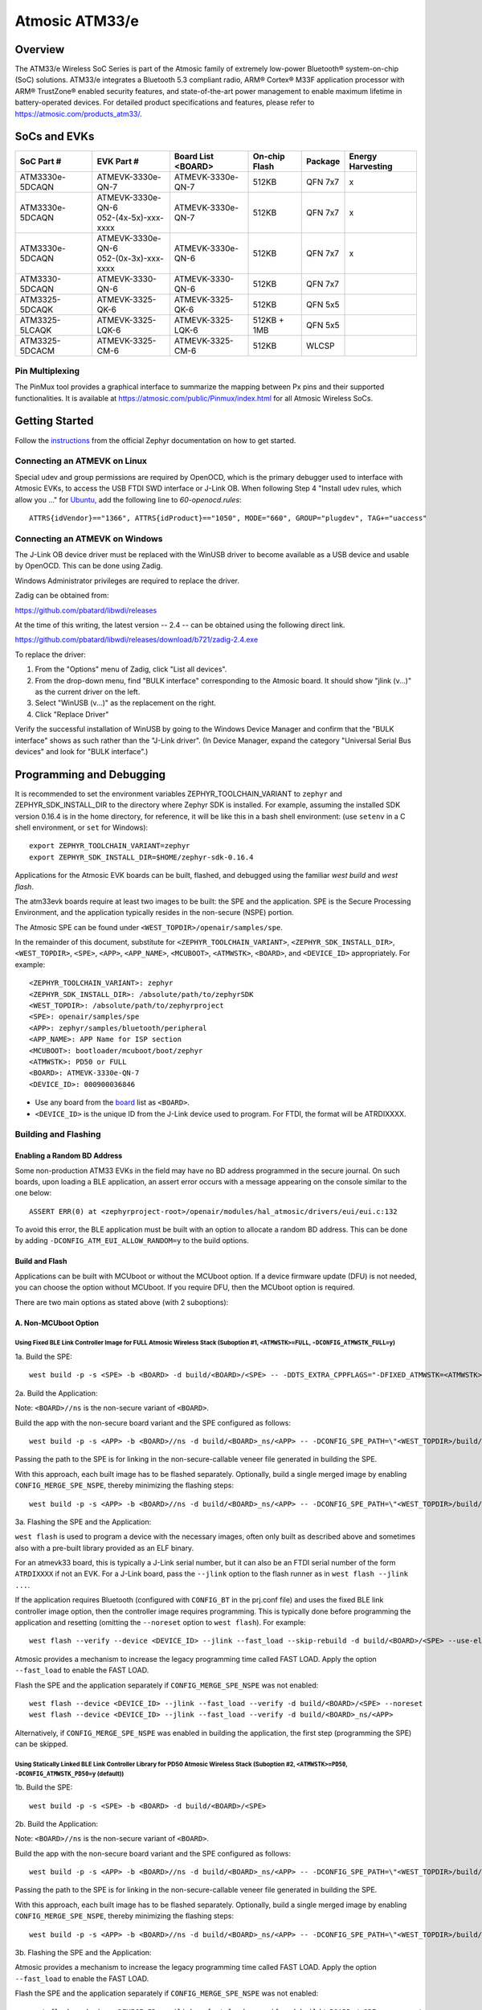 ###############
Atmosic ATM33/e
###############

********
Overview
********

The ATM33/e Wireless SoC Series is part of the Atmosic family of extremely low-power Bluetooth® system-on-chip (SoC) solutions. ATM33/e integrates a Bluetooth 5.3 compliant radio, ARM® Cortex® M33F application processor with ARM® TrustZone® enabled security features, and state-of-the-art power management to enable maximum lifetime in battery-operated devices.
For detailed product specifications and features, please refer to https://atmosic.com/products_atm33/.

*************
SoCs and EVKs
*************

.. _board:

==================  =======================  =================  ==================  ========  ==========
SoC Part #          EVK Part #               Board List         On-chip             Package   Energy
                                             <BOARD>            Flash                         Harvesting
==================  =======================  =================  ==================  ========  ==========
ATM3330e-5DCAQN     ATMEVK-3330e-QN-7        ATMEVK-3330e-QN-7  512KB               QFN 7x7   x
ATM3330e-5DCAQN     | ATMEVK-3330e-QN-6      ATMEVK-3330e-QN-7  512KB               QFN 7x7   x
                    | 052-(4x-5x)-xxx-xxxx
ATM3330e-5DCAQN     | ATMEVK-3330e-QN-6      ATMEVK-3330e-QN-6  512KB               QFN 7x7   x
                    | 052-(0x-3x)-xxx-xxxx
ATM3330-5DCAQN      ATMEVK-3330-QN-6         ATMEVK-3330-QN-6   512KB               QFN 7x7
ATM3325-5DCAQK      ATMEVK-3325-QK-6         ATMEVK-3325-QK-6   512KB               QFN 5x5
ATM3325-5LCAQK      ATMEVK-3325-LQK-6        ATMEVK-3325-LQK-6  512KB + 1MB         QFN 5x5
ATM3325-5DCACM      ATMEVK-3325-CM-6         ATMEVK-3325-CM-6   512KB               WLCSP
==================  =======================  =================  ==================  ========  ==========

================
Pin Multiplexing
================

The PinMux tool provides a graphical interface to summarize the mapping between Px pins and their supported functionalities.
It is available at https://atmosic.com/public/Pinmux/index.html for all Atmosic Wireless SoCs.

***************
Getting Started
***************

Follow the instructions_ from the official Zephyr documentation on how to get started.

=============================
Connecting an ATMEVK on Linux
=============================

Special udev and group permissions are required by OpenOCD, which is the primary
debugger used to interface with Atmosic EVKs, to access the USB FTDI
SWD interface or J-Link OB.  When following Step 4 "Install udev rules, which
allow you ..." for Ubuntu_, add the following line to `60-openocd.rules`::

 ATTRS{idVendor}=="1366", ATTRS{idProduct}=="1050", MODE="660", GROUP="plugdev", TAG+="uaccess"

.. _Ubuntu: https://docs.zephyrproject.org/3.7.0/develop/getting_started/index.html#install-the-zephyr-sdk

.. _instructions: https://docs.zephyrproject.org/3.7.0/develop/getting_started/index.html

===============================
Connecting an ATMEVK on Windows
===============================

The J-Link OB device driver must be replaced with the WinUSB driver to
become available as a USB device and usable by OpenOCD.
This can be done using Zadig.

Windows Administrator privileges are required to replace the driver.

Zadig can be obtained from:

https://github.com/pbatard/libwdi/releases

At the time of this writing, the latest version -- 2.4 -- can be
obtained using the following direct link.

https://github.com/pbatard/libwdi/releases/download/b721/zadig-2.4.exe

To replace the driver:

#. From the "Options" menu of Zadig, click "List all devices".
#. From the drop-down menu, find "BULK interface" corresponding to
   the Atmosic board.  It should show "jlink (v...)" as
   the current driver on the left.
#. Select "WinUSB (v...)" as the replacement on the right.
#. Click "Replace Driver"

Verify the successful installation of WinUSB by going to the Windows
Device Manager and confirm that the "BULK interface" shows
as such rather than the "J-Link driver".  (In Device Manager, expand the category
"Universal Serial Bus devices" and look for "BULK interface".)

*************************
Programming and Debugging
*************************

It is recommended to set the environment variables ZEPHYR_TOOLCHAIN_VARIANT to ``zephyr`` and ZEPHYR_SDK_INSTALL_DIR to the directory where Zephyr SDK is installed. For example, assuming the installed SDK version 0.16.4 is in the home directory, for reference, it will be like this in a bash shell environment: (use ``setenv`` in a C shell environment, or ``set`` for Windows)::

 export ZEPHYR_TOOLCHAIN_VARIANT=zephyr
 export ZEPHYR_SDK_INSTALL_DIR=$HOME/zephyr-sdk-0.16.4

Applications for the Atmosic EVK boards can be built, flashed, and debugged using the familiar `west build` and `west flash`.

The atm33evk boards require at least two images to be built: the SPE and the application.  SPE is the Secure Processing Environment, and the application typically resides in the non-secure (NSPE) portion.

The Atmosic SPE can be found under ``<WEST_TOPDIR>/openair/samples/spe``.

.. _variable assignments:

In the remainder of this document, substitute for ``<ZEPHYR_TOOLCHAIN_VARIANT>``, ``<ZEPHYR_SDK_INSTALL_DIR>``, ``<WEST_TOPDIR>``, ``<SPE>``, ``<APP>``, ``<APP_NAME>``, ``<MCUBOOT>``, ``<ATMWSTK>``, ``<BOARD>``, and ``<DEVICE_ID>`` appropriately.  For example::

 <ZEPHYR_TOOLCHAIN_VARIANT>: zephyr
 <ZEPHYR_SDK_INSTALL_DIR>: /absolute/path/to/zephyrSDK
 <WEST_TOPDIR>: /absolute/path/to/zephyrproject
 <SPE>: openair/samples/spe
 <APP>: zephyr/samples/bluetooth/peripheral
 <APP_NAME>: APP Name for ISP section
 <MCUBOOT>: bootloader/mcuboot/boot/zephyr
 <ATMWSTK>: PD50 or FULL
 <BOARD>: ATMEVK-3330e-QN-7
 <DEVICE_ID>: 000900036846

* Use any board from the `board`_ list as ``<BOARD>``.
* ``<DEVICE_ID>`` is the unique ID from the J-Link device used to program. For FTDI, the format will be ATRDIXXXX.

=====================
Building and Flashing
=====================

----------------------------
Enabling a Random BD Address
----------------------------

Some non-production ATM33 EVKs in the field may have no BD address programmed in the secure journal.  On such boards, upon loading a BLE application, an assert error occurs with a message appearing on the console similar to the one below::

  ASSERT ERR(0) at <zephyrproject-root>/openair/modules/hal_atmosic/drivers/eui/eui.c:132

To avoid this error, the BLE application must be built with an option to allocate a random BD address.  This can be done by adding ``-DCONFIG_ATM_EUI_ALLOW_RANDOM=y`` to the build options.


---------------
Build and Flash
---------------

Applications can be built with MCUboot or without the MCUboot option. If a device firmware update (DFU) is not needed, you can choose the option without MCUboot. If you require DFU, then the MCUboot option is required.

There are two main options as stated above (with 2 suboptions):

---------------------
A. Non-MCUboot Option
---------------------

~~~~~~~~~~~~~~~~~~~~~~~~~~~~~~~~~~~~~~~~~~~~~~~~~~~~~~~~~~~~~~~~~~~~~~~~~~~~~~~~~~~~~~~~~~~~~~~~~~~~~~~~~~~~~~~~~~~~~~~~~~~~~~~~~~~~~
Using Fixed BLE Link Controller Image for FULL Atmosic Wireless Stack (Suboption #1, ``<ATMWSTK>=FULL``, ``-DCONFIG_ATMWSTK_FULL=y``)
~~~~~~~~~~~~~~~~~~~~~~~~~~~~~~~~~~~~~~~~~~~~~~~~~~~~~~~~~~~~~~~~~~~~~~~~~~~~~~~~~~~~~~~~~~~~~~~~~~~~~~~~~~~~~~~~~~~~~~~~~~~~~~~~~~~~~

1a. Build the SPE:

::

  west build -p -s <SPE> -b <BOARD> -d build/<BOARD>/<SPE> -- -DDTS_EXTRA_CPPFLAGS="-DFIXED_ATMWSTK=<ATMWSTK>;"

2a. Build the Application:

Note: ``<BOARD>//ns`` is the non-secure variant of ``<BOARD>``.

Build the app with the non-secure board variant and the SPE configured as follows::

  west build -p -s <APP> -b <BOARD>//ns -d build/<BOARD>_ns/<APP> -- -DCONFIG_SPE_PATH=\"<WEST_TOPDIR>/build/<BOARD>/<SPE>\" -DDTS_EXTRA_CPPFLAGS="-DFIXED_ATMWSTK=<ATMWSTK>;" -DCONFIG_ATMWSTK_<ATMWSTK>=y -DCONFIG_ATM_EUI_ALLOW_RANDOM=y

Passing the path to the SPE is for linking in the non-secure-callable veneer file generated in building the SPE.

With this approach, each built image has to be flashed separately.  Optionally, build a single merged image by enabling ``CONFIG_MERGE_SPE_NSPE``, thereby minimizing the flashing steps::

  west build -p -s <APP> -b <BOARD>//ns -d build/<BOARD>_ns/<APP> -- -DCONFIG_SPE_PATH=\"<WEST_TOPDIR>/build/<BOARD>/<SPE>\" -DDTS_EXTRA_CPPFLAGS="-DFIXED_ATMWSTK=<ATMWSTK>;" -DCONFIG_ATMWSTK_<ATMWSTK>=y -DCONFIG_ATM_EUI_ALLOW_RANDOM=y -DCONFIG_MERGE_SPE_NSPE=y

3a. Flashing the SPE and the Application:

``west flash`` is used to program a device with the necessary images, often only built as described above and sometimes also with a pre-built library provided as an ELF binary.

For an atmevk33 board, this is typically a J-Link serial number, but it can also be an FTDI serial number of the form ``ATRDIXXXX`` if not an EVK.  For a J-Link board, pass the ``--jlink`` option to the flash runner as in ``west flash --jlink ...``.

If the application requires Bluetooth (configured with ``CONFIG_BT`` in the prj.conf file) and uses the fixed BLE link controller image option, then the controller image requires programming.  This is typically done before programming the application and resetting (omitting the ``--noreset`` option to ``west flash``). For example::

  west flash --verify --device <DEVICE_ID> --jlink --fast_load --skip-rebuild -d build/<BOARD>/<SPE> --use-elf --elf-file openair/modules/hal_atmosic/ATM33xx-5/drivers/ble/atmwstk_<ATMWSTK>.elf --noreset

Atmosic provides a mechanism to increase the legacy programming time called FAST LOAD. Apply the option ``--fast_load`` to enable the FAST LOAD.

Flash the SPE and the application separately if ``CONFIG_MERGE_SPE_NSPE`` was not enabled::

  west flash --device <DEVICE_ID> --jlink --fast_load --verify -d build/<BOARD>/<SPE> --noreset
  west flash --device <DEVICE_ID> --jlink --fast_load --verify -d build/<BOARD>_ns/<APP>

Alternatively, if ``CONFIG_MERGE_SPE_NSPE`` was enabled in building the application, the first step (programming the SPE) can be skipped.

~~~~~~~~~~~~~~~~~~~~~~~~~~~~~~~~~~~~~~~~~~~~~~~~~~~~~~~~~~~~~~~~~~~~~~~~~~~~~~~~~~~~~~~~~~~~~~~~~~~~~~~~~~~~~~~~~~~~~~~~~~~~~~~~~~~~~~~~~~~~~~~~~~~~~~~~~~~~~
Using Statically Linked BLE Link Controller Library for PD50 Atmosic Wireless Stack (Suboption #2, ``<ATMWSTK>=PD50``, ``-DCONFIG_ATMWSTK_PD50=y`` (default))
~~~~~~~~~~~~~~~~~~~~~~~~~~~~~~~~~~~~~~~~~~~~~~~~~~~~~~~~~~~~~~~~~~~~~~~~~~~~~~~~~~~~~~~~~~~~~~~~~~~~~~~~~~~~~~~~~~~~~~~~~~~~~~~~~~~~~~~~~~~~~~~~~~~~~~~~~~~~~

1b. Build the SPE:

::

  west build -p -s <SPE> -b <BOARD> -d build/<BOARD>/<SPE>

2b. Build the Application:

Note: ``<BOARD>//ns`` is the non-secure variant of ``<BOARD>``.

Build the app with the non-secure board variant and the SPE configured as follows::

  west build -p -s <APP> -b <BOARD>//ns -d build/<BOARD>_ns/<APP> -- -DCONFIG_SPE_PATH=\"<WEST_TOPDIR>/build/<BOARD>/<SPE>\" -DCONFIG_ATMWSTK_<ATMWSTK>=y -DCONFIG_ATM_EUI_ALLOW_RANDOM=y

Passing the path to the SPE is for linking in the non-secure-callable veneer file generated in building the SPE.

With this approach, each built image has to be flashed separately.  Optionally, build a single merged image by enabling ``CONFIG_MERGE_SPE_NSPE``, thereby minimizing the flashing steps::

  west build -p -s <APP> -b <BOARD>//ns -d build/<BOARD>_ns/<APP> -- -DCONFIG_SPE_PATH=\"<WEST_TOPDIR>/build/<BOARD>/<SPE>\" -DCONFIG_ATMWSTK_<ATMWSTK>=y -DCONFIG_ATM_EUI_ALLOW_RANDOM=y -DCONFIG_MERGE_SPE_NSPE=y

3b. Flashing the SPE and the Application:

Atmosic provides a mechanism to increase the legacy programming time called FAST LOAD. Apply the option ``--fast_load`` to enable the FAST LOAD.

Flash the SPE and the application separately if ``CONFIG_MERGE_SPE_NSPE`` was not enabled::

  west flash --device <DEVICE_ID> --jlink --fast_load --verify -d build/<BOARD>/<SPE> --noreset
  west flash --device <DEVICE_ID> --jlink --fast_load --verify -d build/<BOARD>_ns/<APP>

Alternatively, if ``CONFIG_MERGE_SPE_NSPE`` was enabled in building the application, the first step (programming the SPE) can be skipped.

-----------------
B. MCUboot Option
-----------------

.. _MCUboot option:

~~~~~~~~~~~~~~~~~~~~~~~~~~~~~~~~~~~~~~~~~~~~~~~~~~~~~~~~~~~~~~~~~~~~~~~~~~~~~~~~~~~~~~~~~~~~~~~~~~~~~~~~~~~~~~~~~~~~~~~~~~~~~~~~~~~~~
Using Fixed BLE Link Controller Image for FULL Atmosic Wireless Stack (Suboption #1, ``<ATMWSTK>=FULL``, ``-DCONFIG_ATMWSTK_FULL=y``)
~~~~~~~~~~~~~~~~~~~~~~~~~~~~~~~~~~~~~~~~~~~~~~~~~~~~~~~~~~~~~~~~~~~~~~~~~~~~~~~~~~~~~~~~~~~~~~~~~~~~~~~~~~~~~~~~~~~~~~~~~~~~~~~~~~~~~

1a. Build the MCUboot and the SPE:

To build with MCUboot, for example, DFU is needed, first build MCUboot::

  west build -p -s <MCUBOOT> -b <BOARD>@mcuboot_bl -d build/<BOARD>/<MCUBOOT> -- -DDTS_EXTRA_CPPFLAGS="-DFIXED_ATMWSTK=<ATMWSTK>;-DDFU_IN_FLASH"

and then the Atmosic SPE::

  west build -p -s <SPE> -b <BOARD>@mcuboot -d build/<BOARD>/<SPE> -- -DCONFIG_BOOTLOADER_MCUBOOT=y -DCONFIG_MCUBOOT_GENERATE_UNSIGNED_IMAGE=n -DDTS_EXTRA_CPPFLAGS="-DFIXED_ATMWSTK=<ATMWSTK>;-DDFU_IN_FLASH"

Note that make use of "board revision" to configure our board partitions to work for MCUboot.  On top of the "revisions," MCUboot currently needs an additional overlay that must be provided through the command line to give it the entire SRAM.

2a. Build the Application with MCUboot and SPE:

Build the application with MCUboot and SPE as follows::

  west build -p -s <APP> -b <BOARD>@mcuboot//ns -d build/<BOARD>_ns/<APP> -- -DCONFIG_BOOTLOADER_MCUBOOT=y -DCONFIG_MCUBOOT_SIGNATURE_KEY_FILE=\"bootloader/mcuboot/root-ec-p256.pem\" -DCONFIG_SPE_PATH=\"<WEST_TOPDIR>/build/<BOARD>/<SPE>\" -DDTS_EXTRA_CPPFLAGS="-DFIXED_ATMWSTK=<ATMWSTK>;-DDFU_IN_FLASH" -DCONFIG_ATMWSTK_<ATMWSTK>=y -DCONFIG_ATM_EUI_ALLOW_RANDOM=y -DEXTRA_CONF_FILE="<WEST_TOPDIR>/openair/doc/dfu/overlay-bt-dfu.conf"

This is somewhat of a non-standard workflow.  When passing ``-DCONFIG_BOOTLOADER_MCUBOOT=y`` on the application build command line, ``west`` automatically creates a signed, merged image (``zephyr.signed.{bin,hex}``), which is ultimately used by ``west flash`` to program the device.  The original application binaries are renamed with a ``.nspe`` suffixed to the file basename (``zephyr.{bin,hex,elf}`` renamed to ``zephyr.nspe.{bin,hex,elf}``) and are the ones that should be supplied to a debugger.

3a. Flashing the MCUboot, SPE, and the Application:

Flash MCUboot

Atmosic provides a mechanism to increase the legacy programming time called FAST LOAD. Apply the option ``--fast_load`` to enable the FAST LOAD.::

   west flash --verify --device <DEVICE_ID> --jlink --fast_load -d build/<BOARD>/<MCUBOOT> --noreset

Note that adding ``--erase_flash`` is an option to erase Flash if needed.

Flash the signed application image (merged with SPE)::

   west flash --verify --device <DEVICE_ID> --jlink --fast_load -d build/<BOARD>_ns/<APP>

~~~~~~~~~~~~~~~~~~~~~~~~~~~~~~~~~~~~~~~~~~~~~~~~~~~~~~~~~~~~~~~~~~~~~~~~~~~~~~~~~~~~~~~~~~~~~~~~~~~~~~~~~~~~~~~~~~~~~~~~~~~~~~~~~~~~~~~~~~~~~~~~~~~~~~~~~~~~~
Using Statically Linked BLE Link Controller Library for PD50 Atmosic Wireless Stack (Suboption #2, ``<ATMWSTK>=PD50``, ``-DCONFIG_ATMWSTK_PD50=y`` (default))
~~~~~~~~~~~~~~~~~~~~~~~~~~~~~~~~~~~~~~~~~~~~~~~~~~~~~~~~~~~~~~~~~~~~~~~~~~~~~~~~~~~~~~~~~~~~~~~~~~~~~~~~~~~~~~~~~~~~~~~~~~~~~~~~~~~~~~~~~~~~~~~~~~~~~~~~~~~~~

1b. Build the MCUboot and the SPE:

To build with MCUboot, for example, DFU is needed, first build MCUboot::

  west build -p -s <MCUBOOT> -b <BOARD>@mcuboot_bl -d build/<BOARD>/<MCUBOOT> -- -DDTS_EXTRA_CPPFLAGS="-DDFU_IN_FLASH"

and then the Atmosic SPE::

  west build -p -s <SPE> -b <BOARD>@mcuboot -d build/<BOARD>/<SPE> -- -DCONFIG_BOOTLOADER_MCUBOOT=y -DCONFIG_MCUBOOT_GENERATE_UNSIGNED_IMAGE=n -DDTS_EXTRA_CPPFLAGS="-DDFU_IN_FLASH"

Note that make use of "board revision" to configure our board partitions to work for MCUboot.  On top of the "revisions," MCUboot currently needs an additional overlay that must be provided through the command line to give it the entire SRAM.

2b. Build the Application with MCUboot and SPE:

Build the application with MCUboot and SPE as follows::

  west build -p -s <APP> -b <BOARD>@mcuboot//ns -d build/<BOARD>_ns/<APP> -- -DCONFIG_ATM_EUI_ALLOW_RANDOM=y -DCONFIG_BOOTLOADER_MCUBOOT=y -DCONFIG_MCUBOOT_SIGNATURE_KEY_FILE=\"bootloader/mcuboot/root-ec-p256.pem\" -DCONFIG_SPE_PATH=\"<WEST_TOPDIR>/build/<BOARD>/<SPE>\" -DCONFIG_ATMWSTK_<ATMWSTK>=y -DDTS_EXTRA_CPPFLAGS="-DDFU_IN_FLASH" -DEXTRA_CONF_FILE="<WEST_TOPDIR>/openair/doc/dfu/overlay-bt-dfu.conf"

This is somewhat of a non-standard workflow.  When passing ``-DCONFIG_BOOTLOADER_MCUBOOT=y`` on the application build command line, ``west`` automatically creates a signed, merged image (``zephyr.signed.{bin,hex}``), which is ultimately used by ``west flash`` to program the device.  The original application binaries are renamed with a ``.nspe`` suffixed to the file basename (``zephyr.{bin,hex,elf}`` renamed to ``zephyr.nspe.{bin,hex,elf}``) and are the ones that should be supplied to a debugger.

3b. Flashing the MCUboot, SPE, and the Application:

Flash MCUboot

Atmosic provides a mechanism to increase the legacy programming time called FAST LOAD. Apply the option ``--fast_load`` to enable the FAST LOAD.::

  west flash --verify --device <DEVICE_ID> --jlink --fast_load -d build/<BOARD>/<MCUBOOT> --noreset

Note that adding ``--erase_flash`` is an option to erase Flash if needed.

Flash the signed application image (merged with SPE)::

  west flash --verify --device <DEVICE_ID> --jlink --fast_load -d build/<BOARD>_ns/<APP>

---------------------------
BLE Link Controller Options
---------------------------

When building a Bluetooth application (``CONFIG_BT``), the BLE driver component provides two link controller options. A fixed BLE link controller image and a statically linked BLE link controller library.  The BLE link controller sits at the lowest layer of the Zephyr Bluetooth protocol stack.  Zephyr provides the upper Bluetooth Host stack that can interface with BLE link controllers that conform to the standard Bluetooth Host Controller Interface specification.

To review how the fixed and statically linked controllers are used, please refer to the README.rst in openair/modules/hal_atmosic/ATM33xx-5/drivers/ble/.

If the ATM33 entropy driver is enabled without CONFIG_BT=y (mainly for evaluation), the system still requires a minimal BLE controller stack.  Without choosing a specific stack configuration an appropriate minimal BLE controller will be selected.  This may increase the size of your application.

Note that developers cannot use ``CONFIG_BT_CTLR_*`` `flags`__ with the ATM33 platform, as a custom, hardware-optimized link controller is used instead of Zephyr's link controller software.

.. _CONFIG_BT_CTLR_KCONFIGS: https://docs.zephyrproject.org/latest/kconfig.html#!%5ECONFIG_BT_CTLR
__ CONFIG_BT_CTLR_KCONFIGS_


**************************
Viewing the Console Output
**************************

===============
Linux and macOS
===============

For Linux or macOS hosts, monitor the console output with a simple terminal program, such as::

  screen /dev/ttyACM<#> 115200 or
  screen /dev/tty.usbmodem<UNIQUE_ID#> 115200

On Linux OS, the serial console will appear as a USB device (``/dev/ttyACM<#>``).  Use the following command to identify the correct port for the serial console. When the EVK is connected, two serial ports will be added.
The user will need to test each one to determine where the message output is displayed::

 ls /dev/ttyACM*
  /dev/ttyACM0
  /dev/ttyACM1

On macOS, the serial console will appear as a USB device (``/dev/tty.usbmodem<UNIQUE_ID#>``).  Use the following command to identify the correct port for the serial console. When the EVK is connected, two serial ports will be added. The user will need to test each one to determine where the message output is displayed::

 ls /dev/tty.usbmodem*
  /dev/tty.usbmodem<UNIQUE_ID1>
  /dev/tty.usbmodem<UNIQUE_ID3>

=======
Windows
=======

The console output for the Atmosic ATM33/e is sent to the J-Link CDC UART port. When connected, two UART ports will be displayed.
The user must test each one to determine where the message output appears.
To view the console output, use a serial terminal program such as PuTTY (available from https://www.chiark.greenend.org.uk/~sgtatham/putty) to connect to the J-Link CDC UART port. Set the UART configuration to 115200/N/8/1.

**********
Zephyr DFU
**********

Please review the content for DFU Serial and OTA support at Zephyr_DFU_.

.. _Zephyr_DFU: https://github.com/Atmosic/openair/blob/HEAD/doc/dfu/dfu.rst

**************************
Building with Secure Debug
**************************

Secure Debug is a collection of hardware and software features to limit access to the debug port for devices in production. It is not intended to be used in development because once security measures are enabled many steps in the normal development flow will no longer function.

=====================
Managing the OTP bits
=====================

At a hardware level, the debug security state at power-on is defined by two OTP bits (ATM_OTP_MASK_SEC_DBG_DEBUG_SECURED and ATM_OTP_MASK_SEC_DBG_DEBUG_DISABLED).
Hardware applies the debug security state prior to the CPU booting.  No intervention is required by software to enforce the security state.  When secure debug is either SECURED or DISABLED, access through SWD is disallowed even if benign boot is enabled. When the port is SECURED (rather than DISABLED), the state can be cleared by software after a software challenge to prove the identity of the debug access requester.  The authenticator is implemented in the MCUboot image that monitors a UART console port.

To check the state of the OTP bits, users can use the atmotp west extension by issuing the following command::

 west atmotp get --board <BOARD> --device <DEVICE_ID> --otp SEC_DBG_CONFIG.DEBUG_DISABLED

or::

 west atmotp get --board <BOARD> --device <DEVICE_ID> --otp SEC_DBG_CONFIG.DEBUG_SECURED

To completely disable secure debug, users can issue the following command (this is irreversible)::

 west atmotp burn --board <BOARD> --device <DEVICE_ID> --otp SEC_DBG_CONFIG.DEBUG_DISABLED

To enable secure debug, users can issue the following command::

 west atmotp get --board <BOARD> --device <DEVICE_ID> --otp SEC_DBG_CONFIG.DEBUG_SECURED

The authenticator software component runs during the boot sequence of MCUboot. Secure debug is not accessible in Non-MCUboot builds. If no authentication occurs, the software will sticky lock the debug port until reset.  A Python script is provided to demonstrate communications with the MCUboot authenticator to unlock the debug port.  The challenge/authentication process must be performed on each boot.  The challenge consists of a unique hash of per-device data stored in the secure journal.  This is computed by the MCUboot image and provided as a base64 encoded text output on the UART console port.  The hash will be unique for each manufactured device.  The challenge must be signed with the private ECDSA key and the resulting signature provided back to the authenticator to verify it using its local public ECDSA key.   The signature is unique for the device and can be used for every challenge response.

-----------------------------------
Compiling MCUboot with Secure Debug
-----------------------------------

To build with secure debug, add the following additional flags::

  -DCONFIG_ATM_MCUBOOT_SECURE_DEBUG=y -DDTS_EXTRA_CPPFLAGS="-DUSE_ATM_SECURE_DEBUG"

NOTE: if building with DFU_IN_FLASH, then your flags will look like this::

  -DCONFIG_ATM_MCUBOOT_SECURE_DEBUG=y -DDTS_EXTRA_CPPFLAGS="-DDFU_IN_FLASH;-DUSE_ATM_SECURE_DEBUG"

The DTS option ``-DUSE_ATM_SECURE_DEBUG`` will enable UART0 as a bi-directional console port for authentication use.

The MCUboot extension for secure debug will use a default private ECC-P256 key to generate the public ECC-P256 key stored in the image.  This is a widely distributed key and should not be used in production.

At this time the authenticator implements a 500ms default timeout through ``CONFIG_ATM_MCUBOOT_UART_DEBUG_AUTH_TIMEOUT_MS`` while monitoring the console port for characters.  You can adjust as needed ``-DCONFIG_ATM_MCUBOOT_UART_DEBUG_AUTH_TIMEOUT_MS=<milliseconds>`` to extend the timeout. A future update will support monitoring the UART RX pin for a logic high state to detect the presence of a host UART connection.

-----------------------------
Using the Debug Unlock Script
-----------------------------

A debug unlock Python script is provided in ``openair/tools/scripts/sec_debug_unlock.py``. This tool requires PySerial. ::

  python sec_debug_unlock.py -v -k <private ECC-P256 key in .pem format> -p <console port>

To unlock using the default private key in ``openair/lib/atm_debug_auth/`` ::

  python sec_debug_unlock.py -v -k openair/lib/atm_debug_auth/root-debug-ec-p256.pem -p <console port>

The unlocking script using the ``-v`` option will verbosely output::

  Sending: b'DBG REQUEST\n'
  Received: b'Static Challenge: o9H3wvgqOfAi/mvTV/qvvdNjBqzGILIai3G4OBURjhE=\n'
  Unlock Static Challenge
  Sending: b'DBG STATIC_RESPONSE sMdx+QFewpAt3Dnqy9BrjSLNxgtObtu3IKhSvpuvbG7J9IClpt/zJL4XRlo9rt7KCCw6orjUIyBdaWWM657aRw==\n'
  Received: b'Debug unlocked\n'

The SWD port will be unlocked and MCUboot will remain in a benign state with the processor halted at a WFI instruction (Wait For Interrupt).  The developer can freely attach a debugger such as GDB and inspect the target (read memory, set breakpoints).  If the debugger allows the CPU to continue then MCUboot will continue its boot from the point at which WFI was entered.
